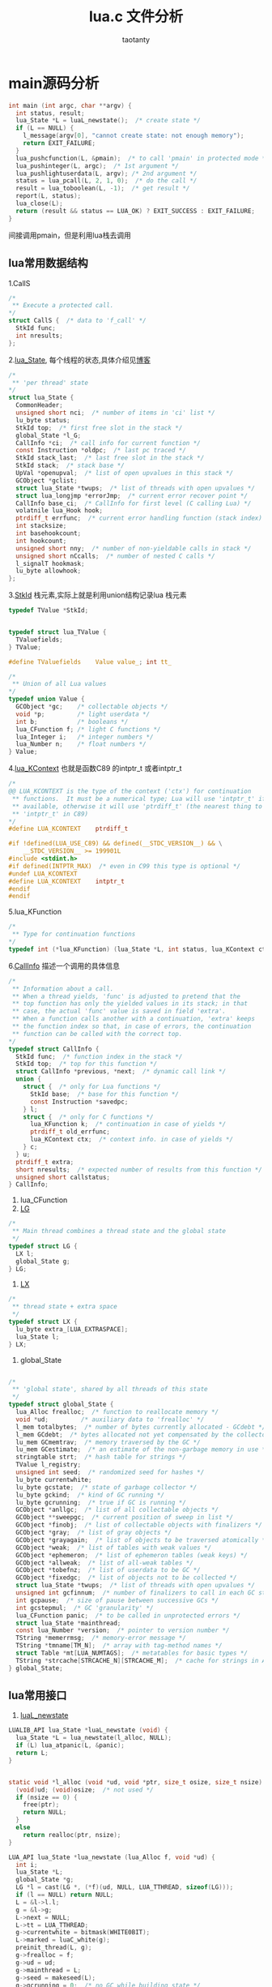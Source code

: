 #+TITLE:lua.c 文件分析
#+AUTHOR:taotanty
#+OPTIONS: ^:nil
* main源码分析
#+BEGIN_SRC C
int main (int argc, char **argv) {
  int status, result;
  lua_State *L = luaL_newstate();  /* create state */
  if (L == NULL) {
    l_message(argv[0], "cannot create state: not enough memory");
    return EXIT_FAILURE;
  }
  lua_pushcfunction(L, &pmain);  /* to call 'pmain' in protected mode */
  lua_pushinteger(L, argc);  /* 1st argument */
  lua_pushlightuserdata(L, argv); /* 2nd argument */
  status = lua_pcall(L, 2, 1, 0);  /* do the call */
  result = lua_toboolean(L, -1);  /* get result */
  report(L, status);
  lua_close(L);
  return (result && status == LUA_OK) ? EXIT_SUCCESS : EXIT_FAILURE;
}
#+END_SRC

间接调用pmain，但是利用lua栈去调用
** lua常用数据结构
1.CallS
#+BEGIN_SRC C
/*
 ** Execute a protected call.
*/
struct CallS {  /* data to 'f_call' */
  StkId func;
  int nresults;
};
#+END_SRC
2.[[file:~/code/lua_src/lua_src/lstate.h::157][lua_State]], 每个线程的状态,具体介绍见[[http://blog.csdn.net/chenjiayi_yun/article/details/24304607][博客]]
#+BEGIN_SRC C
/*
 ** 'per thread' state
*/
struct lua_State {
  CommonHeader;
  unsigned short nci;  /* number of items in 'ci' list */
  lu_byte status;
  StkId top;  /* first free slot in the stack */
  global_State *l_G;
  CallInfo *ci;  /* call info for current function */
  const Instruction *oldpc;  /* last pc traced */
  StkId stack_last;  /* last free slot in the stack */
  StkId stack;  /* stack base */
  UpVal *openupval;  /* list of open upvalues in this stack */
  GCObject *gclist;
  struct lua_State *twups;  /* list of threads with open upvalues */
  struct lua_longjmp *errorJmp;  /* current error recover point */
  CallInfo base_ci;  /* CallInfo for first level (C calling Lua) */
  volatnile lua_Hook hook;
  ptrdiff_t errfunc;  /* current error handling function (stack index) */
  int stacksize;
  int basehookcount;
  int hookcount;
  unsigned short nny;  /* number of non-yieldable calls in stack */
  unsigned short nCcalls;  /* number of nested C calls */
  l_signalT hookmask;
  lu_byte allowhook;
};
#+END_SRC
3.[[file:~/code/lua_src/lua_src/lobject.h::294][StkId]] 栈元素,实际上就是利用union结构记录lua 栈元素
#+BEGIN_SRC C
typedef TValue *StkId;


typedef struct lua_TValue {
  TValuefields;
} TValue;

#define TValuefields	Value value_; int tt_

/*
 ** Union of all Lua values
*/
typedef union Value {
  GCObject *gc;    /* collectable objects */
  void *p;         /* light userdata */
  int b;           /* booleans */
  lua_CFunction f; /* light C functions */
  lua_Integer i;   /* integer numbers */
  lua_Number n;    /* float numbers */
} Value;
#+END_SRC

4.[[file:~/code/lua_src/lua_src/lua.h::99][lua_KContext]] 也就是函数C89 的intptr_t 或者intptr_t
#+BEGIN_SRC C
/*
@@ LUA_KCONTEXT is the type of the context ('ctx') for continuation
 ** functions.  It must be a numerical type; Lua will use 'intptr_t' if
 ** available, otherwise it will use 'ptrdiff_t' (the nearest thing to
 ** 'intptr_t' in C89)
*/
#define LUA_KCONTEXT	ptrdiff_t

#if !defined(LUA_USE_C89) && defined(__STDC_VERSION__) && \
    __STDC_VERSION__ >= 199901L
#include <stdint.h>
#if defined(INTPTR_MAX)  /* even in C99 this type is optional */
#undef LUA_KCONTEXT
#define LUA_KCONTEXT	intptr_t
#endif
#endif
#+END_SRC

5.lua_KFunction
#+BEGIN_SRC C
/*
 ** Type for continuation functions
*/
typedef int (*lua_KFunction) (lua_State *L, int status, lua_KContext ctx);
#+END_SRC

6.[[file:~/code/lua_src/lua_src/lstate.h::65][CallInfo]] 描述一个调用的具体信息
#+BEGIN_SRC C
/*
 ** Information about a call.
 ** When a thread yields, 'func' is adjusted to pretend that the
 ** top function has only the yielded values in its stack; in that
 ** case, the actual 'func' value is saved in field 'extra'.
 ** When a function calls another with a continuation, 'extra' keeps
 ** the function index so that, in case of errors, the continuation
 ** function can be called with the correct top.
*/
typedef struct CallInfo {
  StkId func;  /* function index in the stack */
  StkId	top;  /* top for this function */
  struct CallInfo *previous, *next;  /* dynamic call link */
  union {
    struct {  /* only for Lua functions */
      StkId base;  /* base for this function */
      const Instruction *savedpc;
    } l;
    struct {  /* only for C functions */
      lua_KFunction k;  /* continuation in case of yields */
      ptrdiff_t old_errfunc;
      lua_KContext ctx;  /* context info. in case of yields */
    } c;
  } u;
  ptrdiff_t extra;
  short nresults;  /* expected number of results from this function */
  unsigned short callstatus;
} CallInfo;
#+END_SRC
7. lua_CFunction
8. [[file:~/code/lua_src/lua_src/lstate.c::60][LG]]
#+BEGIN_SRC C
/*
 ** Main thread combines a thread state and the global state
 */
typedef struct LG {
  LX l;
  global_State g;
} LG;
#+END_SRC
9. [[file:~/code/lua_src/lua_src/lstate.c::51][LX]]
#+BEGIN_SRC C
/*
 ** thread state + extra space
 */
typedef struct LX {
  lu_byte extra_[LUA_EXTRASPACE];
  lua_State l;
} LX;
#+END_SRC
9. global_State
#+BEGIN_SRC C

/*
 ** 'global state', shared by all threads of this state
 */
typedef struct global_State {
  lua_Alloc frealloc;  /* function to reallocate memory */
  void *ud;         /* auxiliary data to 'frealloc' */
  l_mem totalbytes;  /* number of bytes currently allocated - GCdebt */
  l_mem GCdebt;  /* bytes allocated not yet compensated by the collector */
  lu_mem GCmemtrav;  /* memory traversed by the GC */
  lu_mem GCestimate;  /* an estimate of the non-garbage memory in use */
  stringtable strt;  /* hash table for strings */
  TValue l_registry;
  unsigned int seed;  /* randomized seed for hashes */
  lu_byte currentwhite;
  lu_byte gcstate;  /* state of garbage collector */
  lu_byte gckind;  /* kind of GC running */
  lu_byte gcrunning;  /* true if GC is running */
  GCObject *anllgc;  /* list of all collectable objects */
  GCObject **sweepgc;  /* current position of sweep in list */
  GCObject *finobj;  /* list of collectable objects with finalizers */
  GCObject *gray;  /* list of gray objects */
  GCObject *grayagain;  /* list of objects to be traversed atomically */
  GCObject *weak;  /* list of tables with weak values */
  GCObject *ephemeron;  /* list of ephemeron tables (weak keys) */
  GCObject *allweak;  /* list of all-weak tables */
  GCObject *tobefnz;  /* list of userdata to be GC */
  GCObject *fixedgc;  /* list of objects not to be collected */
  struct lua_State *twups;  /* list of threads with open upvalues */
  unsigned int gcfinnum;  /* number of finalizers to call in each GC step */
  int gcpause;  /* size of pause between successive GCs */
  int gcstepmul;  /* GC 'granularity' */
  lua_CFunction panic;  /* to be called in unprotected errors */
  struct lua_State *mainthread;
  const lua_Number *version;  /* pointer to version number */
  TString *memerrmsg;  /* memory-error message */
  TString *tmname[TM_N];  /* array with tag-method names */
  struct Table *mt[LUA_NUMTAGS];  /* metatables for basic types */
  TString *strcache[STRCACHE_N][STRCACHE_M];  /* cache for strings in API */
} global_State;

#+END_SRC

** lua常用接口
1. [[file:/Users/a515/code/lua_src/lua_src/lauxlib.h][luaL_newstate]]
#+BEGIN_SRC C
LUALIB_API lua_State *luaL_newstate (void) {
  lua_State *L = lua_newstate(l_alloc, NULL);
  if (L) lua_atpanic(L, &panic);
  return L;
}


static void *l_alloc (void *ud, void *ptr, size_t osize, size_t nsize) {
  (void)ud; (void)osize;  /* not used */
  if (nsize == 0) {
    free(ptr);
    return NULL;
  }
  else
    return realloc(ptr, nsize);
}

LUA_API lua_State *lua_newstate (lua_Alloc f, void *ud) {
  int i;
  lua_State *L;
  global_State *g;
  LG *l = cast(LG *, (*f)(ud, NULL, LUA_TTHREAD, sizeof(LG)));
  if (l == NULL) return NULL;
  L = &l->l.l;
  g = &l->g;
  L->next = NULL;
  L->tt = LUA_TTHREAD;
  g->currentwhite = bitmask(WHITE0BIT);
  L->marked = luaC_white(g);
  preinit_thread(L, g);
  g->frealloc = f;
  g->ud = ud;
  g->mainthread = L;
  g->seed = makeseed(L);
  g->gcrunning = 0;  /* no GC while building state */
  g->GCestimate = 0;
  g->strt.size = g->strt.nuse = 0;
  g->strt.hash = NULL;
  setnilvalue(&g->l_registry);
  g->panic = NULL;
  g->version = NULL;
  g->gcstate = GCSpause;
  g->gckind = KGC_NORMAL;
  g->allgc = g->finobj = g->tobefnz = g->fixedgc = NULL;
  g->sweepgc = NULL;
  g->gray = g->grayagain = NULL;
  g->weak = g->ephemeron = g->allweak = NULL;
  g->twups = NULL;
  g->totalbytes = sizeof(LG);
  g->GCdebt = 0;
  g->gcfinnum = 0;
  g->gcpause = LUAI_GCPAUSE;
  g->gcstepmul = LUAI_GCMUL;
  for (i=0; i < LUA_NUMTAGS; i++) g->mt[i] = NULL;
  if (luaD_rawrunprotected(L, f_luaopen, NULL) != LUA_OK) {
    /* memory allocation error: free partial state */
    close_state(L);
    L = NULL;
  }
  return L;
}
#+END_SRC
  LG *l = cast(LG *, (*f)(ud, NULL, LUA_TTHREAD, sizeof(LG)));
  这是关键，转换宏如下
  LG *l=(LG*)((*f)(ud,NULL,LUA_TTHREAD,sizeof(LG))),申请一块LG类型的内存空间
  将L指向l.l;然后一堆初始化

2. lua_pcall 在lua.h中[[file:/Users/a515/code/lua_src/lua_src/lua.h::270][定义]] 但是实际上是用lua_pcallk去实现调用的
#+BEGIN_SRC C
LUA_API int lua_pcallk (lua_State *L, int nargs, int nresults, int errfunc,
                        lua_KContext ctx, lua_KFunction k) {
  struct CallS c; /**/
  int status;
  ptrdiff_t func;
  lua_lock(L);
  api_check(L, k == NULL || !isLua(L->ci),
    "cannot use continuations inside hooks");/*isLua(s) s是否正在运行lua function */
  api_checknelems(L, nargs+1);
  api_check(L, L->status == LUA_OK, "cannot do calls on non-normal thread");
  checkresults(L, nargs, nresults);
  if (errfunc == 0)
    func = 0;
  else {
    StkId o = index2addr(L, errfunc);
    api_checkstackindex(L, errfunc, o);
    func = savestack(L, o);
  }
  c.func = L->top - (nargs+1);  /* function to be called */
  if (k == NULL || L->nny > 0) {  /* no continuation or no yieldable? */
    c.nresults = nresults;  /* do a 'conventional' protected call */
    status = luaD_pcall(L, f_call, &c, savestack(L, c.func), func);
  }
  else {  /* prepare continuation (call is already protected by 'resume') */
    CallInfo *ci = L->ci;
    ci->u.c.k = k;  /* save continuation */
    ci->u.c.ctx = ctx;  /* save context */
    /* save information for error recovery */
    ci->extra = savestack(L, c.func);
    ci->u.c.old_errfunc = L->errfunc;
    L->errfunc = func;
    setoah(ci->callstatus, L->allowhook);  /* save value of 'allowhook' */
    ci->callstatus |= CIST_YPCALL;  /* function can do error recovery */
    luaD_call(L, c.func, nresults);  /* do the call */
    ci->callstatus &= ~CIST_YPCALL;
    L->errfunc = ci->u.c.old_errfunc;
    status = LUA_OK;  /* if it is here, there were no errors */
  }
  adjustresults(L, nresults);
  lua_unlock(L);
  return status;
}
#+END_SRC

3. luaD_call, 调用一个函数，其参数以及结果确实通过lua statck传递的

#+BEGIN_SRC C
/*
 ** Call a function (C or Lua). The function to be called is at *func.
 ** The arguments are on the stack, right after the function.
 ** When returns, all the results are on the stack, starting at the original
 ** function position.
 */
void luaD_call (lua_State *L, StkId func, int nResults) {
  if (++L->nCcalls >= LUAI_MAXCCALLS)
    stackerror(L);
  if (!luaD_precall(L, func, nResults))  /* is a Lua function? */
    luaV_execute(L);  /* call it */
  L->nCcalls--;
}
#+END_SRC
4. luaD_precall 用来判断是否是lua 函数,以及预先准备调用lua函数
#+BEGIN_SRC C
/*
 ** Prepares a function call: checks the stack, creates a new CallInfo
 ** entry, fills in the relevant information, calls hook if needed.
 ** If function is a C function, does the call, too. (Otherwise, leave
 ** the execution ('luaV_execute') to the caller, to allow stackless
 ** calls.) Returns true iff function has been executed (C function).
 */
int luaD_precall (lua_State *L, StkId func, int nresults) {
  lua_CFunction f;/*typedef int (*lua_CFunction) (lua_State *L);*/
  CallInfo *ci;
  switch (ttype(func)) {
    case LUA_TCCL:  /* C closure */
      f = clCvalue(func)->f;
      goto Cfunc;
    case LUA_TLCF:  /* light C function */
      f = fvalue(func);
     Cfunc: {
      int n;  /* number of returns */
      checkstackp(L, LUA_MINSTACK, func);  /* ensure minimum stack size */
      ci = next_ci(L);  /* now 'enter' new function */
      ci->nresults = nresults;
      ci->func = func;
      ci->top = L->top + LUA_MINSTACK;
      lua_assert(ci->top <= L->stack_last);
      ci->callstatus = 0;
      if (L->hookmask & LUA_MASKCALL)
        luaD_hook(L, LUA_HOOKCALL, -1);
      lua_unlock(L);
      n = (*f)(L);  /* do the actual call */
      lua_lock(L);
      api_checknelems(L, n);
      luaD_poscall(L, ci, L->top - n, n);
      return 1;
    }
    case LUA_TLCL: {  /* Lua function: prepare its call */
      StkId base;
      Proto *p = clLvalue(func)->p;
      int n = cast_int(L->top - func) - 1;  /* number of real arguments */
      int fsize = p->maxstacksize;  /* frame size */
      checkstackp(L, fsize, func);
      if (p->is_vararg)
        base = adjust_varargs(L, p, n);
      else {  /* non vararg function */
        for (; n < p->numparams; n++)
          setnilvalue(L->top++);  /* complete missing arguments */
        base = func + 1;
      }
      ci = next_ci(L);  /* now 'enter' new function */
      ci->nresults = nresults;
      ci->func = func;
      ci->u.l.base = base;
      L->top = ci->top = base + fsize;
      lua_assert(ci->top <= L->stack_last);
      ci->u.l.savedpc = p->code;  /* starting point */
      ci->callstatus = CIST_LUA;
      if (L->hookmask & LUA_MASKCALL)
        callhook(L, ci);
      return 0;
    }
    default: {  /* not a function */
      checkstackp(L, 1, func);  /* ensure space for metamethod */
      tryfuncTM(L, func);  /* try to get '__call' metamethod */
      return luaD_precall(L, func, nresults);  /* now it must be a function */
    }
  }
#+END_SRC

** pmain 逻辑流程
为什么lua 把主要逻辑封装到pmain中？见[[http://blog.codingnow.com/2015/05/lua_c_api.html][博客]]
简述一下，因为lua的异常都是有lua_pcall或者lua_resume捕获的，这样的封装便于程序捕获主逻辑的异常
#+BEGIN_SRC C
/*
 ** Main body of stand-alone interpreter (to be called in protected mode).
 ** Reads the options and handles them all.
 */
static int pmain (lua_State *L) {
  int argc = (int)lua_tointeger(L, 1);
  char **argv = (char **)lua_touserdata(L, 2);
  int script;
  int args = collectargs(argv, &script);
  luaL_checkversion(L);  /* check that interpreter has correct version */
  if (argv[0] && argv[0][0]) progname = argv[0];
  if (args == has_error) {  /* bad arg? */
    print_usage(argv[script]);  /* 'script' has index of bad arg. */
    return 0;
  }
  if (args & has_v)  /* option '-v'? */
    print_version();
  if (args & has_E) {  /* option '-E'? */
    lua_pushboolean(L, 1);  /* signal for libraries to ignore env. vars. */
    lua_setfield(L, LUA_REGISTRYINDEX, "LUA_NOENV");
  }
  luaL_openlibs(L);  /* open standard libraries */
  createargtable(L, argv, argc, script);  /* create table 'arg' */
  if (!(args & has_E)) {  /* no option '-E'? */
    if (handle_luainit(L) != LUA_OK)  /* run LUA_INIT */
      return 0;  /* error running LUA_INIT */
  }
  if (!runargs(L, argv, script))  /* execute arguments -e and -l */
    return 0;  /* something failed */
  if (script < argc &&  /* execute main script (if there is one) */
      handle_script(L, argv + script) != LUA_OK)
    return 0;
  if (args & has_i)  /* -i option? */
    doREPL(L);  /* do read-eval-print loop */
  else if (script == argc && !(args & (has_e | has_v))) {  /* no arguments? */
    if (lua_stdin_is_tty()) {  /* running in interactive mode? */
      print_version();
      doREPL(L);  /* do read-eval-print loop */
    }
    else dofile(L, NULL);  /* executes stdin as a file */
  }
  lua_pushboolean(L, 1);  /* signal no errors */
  return 1;
}
#+END_SRC
pmain的功能是检查传入的参数，并运行个参数对应的效果，同时运行目标脚本，见函数handle_script

*** handle_script
#+BEGIN_SRC C
  if (script < argc &&  /* execute main script (if there is one) */
      handle_script(L, argv + script) != LUA_OK)

static int handle_script (lua_State *L, char **argv) {
  int status;
  const char *fname = argv[0];
  if (strcmp(fname, "-") == 0 && strcmp(argv[-1], "--") != 0)
    fname = NULL;  /* stdin */
  status = luaL_loadfile(L, fname);
  if (status == LUA_OK) {
    int n = pushargs(L);  /* push arguments to script */
    status = docall(L, n, LUA_MULTRET);
  }
  return report(L, status);
}
#+END_SRC

载入脚本文件，然后将参数传入脚本并运行docall去执行脚本

**** docall
#+BEGIN_SRC C
/*
** Interface to 'lua_pcall', which sets appropriate message function
** and C-signal handler. Used to run all chunks.
*/
static int docall (lua_State *L, int narg, int nres) {
  int status;
  int base = lua_gettop(L) - narg;  /* function index */
  lua_pushcfunction(L, msghandler);  /* push message handler */
  lua_insert(L, base);  /* put it under function and args */
  globalL = L;  /* to be available to 'laction' */
  signal(SIGINT, laction);  /* set C-signal handler */
  status = lua_pcall(L, narg, nres, base);
  signal(SIGINT, SIG_DFL); /* reset C-signal handler */
  lua_remove(L, base);  /* remove message handler from the stack */
  return status;
}
#+END_SRC



** lua 工具类型函数或者宏定义
1. cast, define cast(t, exp)	((t)(exp))
2.
3.
4.
5.
6.
7.
8.
9.
10.
11.
12.
13.
14.
15.
